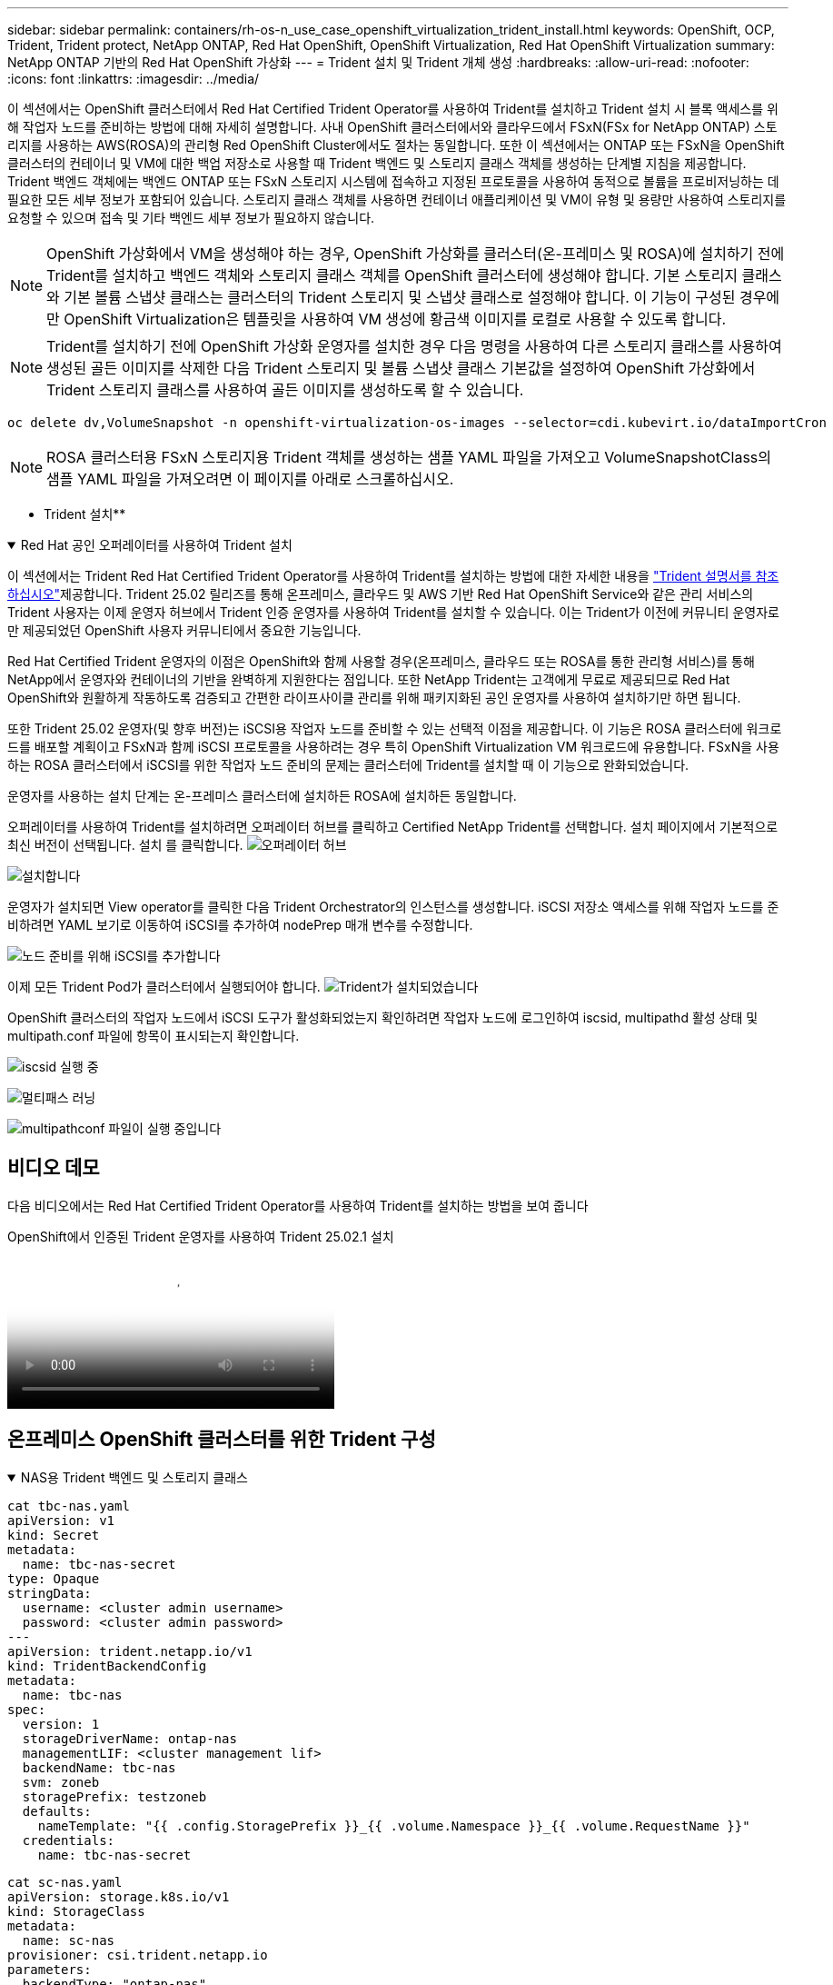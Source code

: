 ---
sidebar: sidebar 
permalink: containers/rh-os-n_use_case_openshift_virtualization_trident_install.html 
keywords: OpenShift, OCP, Trident, Trident protect, NetApp ONTAP, Red Hat OpenShift, OpenShift Virtualization, Red Hat OpenShift Virtualization 
summary: NetApp ONTAP 기반의 Red Hat OpenShift 가상화 
---
= Trident 설치 및 Trident 개체 생성
:hardbreaks:
:allow-uri-read: 
:nofooter: 
:icons: font
:linkattrs: 
:imagesdir: ../media/


[role="lead"]
이 섹션에서는 OpenShift 클러스터에서 Red Hat Certified Trident Operator를 사용하여 Trident를 설치하고 Trident 설치 시 블록 액세스를 위해 작업자 노드를 준비하는 방법에 대해 자세히 설명합니다. 사내 OpenShift 클러스터에서와 클라우드에서 FSxN(FSx for NetApp ONTAP) 스토리지를 사용하는 AWS(ROSA)의 관리형 Red OpenShift Cluster에서도 절차는 동일합니다. 또한 이 섹션에서는 ONTAP 또는 FSxN을 OpenShift 클러스터의 컨테이너 및 VM에 대한 백업 저장소로 사용할 때 Trident 백엔드 및 스토리지 클래스 객체를 생성하는 단계별 지침을 제공합니다. Trident 백엔드 객체에는 백엔드 ONTAP 또는 FSxN 스토리지 시스템에 접속하고 지정된 프로토콜을 사용하여 동적으로 볼륨을 프로비저닝하는 데 필요한 모든 세부 정보가 포함되어 있습니다. 스토리지 클래스 객체를 사용하면 컨테이너 애플리케이션 및 VM이 유형 및 용량만 사용하여 스토리지를 요청할 수 있으며 접속 및 기타 백엔드 세부 정보가 필요하지 않습니다.


NOTE: OpenShift 가상화에서 VM을 생성해야 하는 경우, OpenShift 가상화를 클러스터(온-프레미스 및 ROSA)에 설치하기 전에 Trident를 설치하고 백엔드 객체와 스토리지 클래스 객체를 OpenShift 클러스터에 생성해야 합니다. 기본 스토리지 클래스와 기본 볼륨 스냅샷 클래스는 클러스터의 Trident 스토리지 및 스냅샷 클래스로 설정해야 합니다. 이 기능이 구성된 경우에만 OpenShift Virtualization은 템플릿을 사용하여 VM 생성에 황금색 이미지를 로컬로 사용할 수 있도록 합니다.


NOTE: Trident를 설치하기 전에 OpenShift 가상화 운영자를 설치한 경우 다음 명령을 사용하여 다른 스토리지 클래스를 사용하여 생성된 골든 이미지를 삭제한 다음 Trident 스토리지 및 볼륨 스냅샷 클래스 기본값을 설정하여 OpenShift 가상화에서 Trident 스토리지 클래스를 사용하여 골든 이미지를 생성하도록 할 수 있습니다.

[source, yaml]
----
oc delete dv,VolumeSnapshot -n openshift-virtualization-os-images --selector=cdi.kubevirt.io/dataImportCron
----

NOTE: ROSA 클러스터용 FSxN 스토리지용 Trident 객체를 생성하는 샘플 YAML 파일을 가져오고 VolumeSnapshotClass의 샘플 YAML 파일을 가져오려면 이 페이지를 아래로 스크롤하십시오.

** Trident 설치**

.Red Hat 공인 오퍼레이터를 사용하여 Trident 설치
[%collapsible%open]
====
이 섹션에서는 Trident Red Hat Certified Trident Operator를 사용하여 Trident를 설치하는 방법에 대한 자세한 내용을 link:https://docs.netapp.com/us-en/trident/trident-get-started/kubernetes-deploy.html["Trident 설명서를 참조하십시오"]제공합니다. Trident 25.02 릴리즈를 통해 온프레미스, 클라우드 및 AWS 기반 Red Hat OpenShift Service와 같은 관리 서비스의 Trident 사용자는 이제 운영자 허브에서 Trident 인증 운영자를 사용하여 Trident를 설치할 수 있습니다. 이는 Trident가 이전에 커뮤니티 운영자로만 제공되었던 OpenShift 사용자 커뮤니티에서 중요한 기능입니다.

Red Hat Certified Trident 운영자의 이점은 OpenShift와 함께 사용할 경우(온프레미스, 클라우드 또는 ROSA를 통한 관리형 서비스)를 통해 NetApp에서 운영자와 컨테이너의 기반을 완벽하게 지원한다는 점입니다. 또한 NetApp Trident는 고객에게 무료로 제공되므로 Red Hat OpenShift와 원활하게 작동하도록 검증되고 간편한 라이프사이클 관리를 위해 패키지화된 공인 운영자를 사용하여 설치하기만 하면 됩니다.

또한 Trident 25.02 운영자(및 향후 버전)는 iSCSI용 작업자 노드를 준비할 수 있는 선택적 이점을 제공합니다. 이 기능은 ROSA 클러스터에 워크로드를 배포할 계획이고 FSxN과 함께 iSCSI 프로토콜을 사용하려는 경우 특히 OpenShift Virtualization VM 워크로드에 유용합니다. FSxN을 사용하는 ROSA 클러스터에서 iSCSI를 위한 작업자 노드 준비의 문제는 클러스터에 Trident를 설치할 때 이 기능으로 완화되었습니다.

운영자를 사용하는 설치 단계는 온-프레미스 클러스터에 설치하든 ROSA에 설치하든 동일합니다.

오퍼레이터를 사용하여 Trident를 설치하려면 오퍼레이터 허브를 클릭하고 Certified NetApp Trident를 선택합니다. 설치 페이지에서 기본적으로 최신 버전이 선택됩니다. 설치 를 클릭합니다. image:rh-os-n_use_case_openshift_virtualization_trident_install_img1.png["오퍼레이터 허브"]

image:rh-os-n_use_case_openshift_virtualization_trident_install_img2.png["설치합니다"]

운영자가 설치되면 View operator를 클릭한 다음 Trident Orchestrator의 인스턴스를 생성합니다. iSCSI 저장소 액세스를 위해 작업자 노드를 준비하려면 YAML 보기로 이동하여 iSCSI를 추가하여 nodePrep 매개 변수를 수정합니다.

image:rh-os-n_use_case_openshift_virtualization_trident_install_img3.png["노드 준비를 위해 iSCSI를 추가합니다"]

이제 모든 Trident Pod가 클러스터에서 실행되어야 합니다. image:rh-os-n_use_case_openshift_virtualization_trident_install_img4.png["Trident가 설치되었습니다"]

OpenShift 클러스터의 작업자 노드에서 iSCSI 도구가 활성화되었는지 확인하려면 작업자 노드에 로그인하여 iscsid, multipathd 활성 상태 및 multipath.conf 파일에 항목이 표시되는지 확인합니다.

image:rh-os-n_use_case_openshift_virtualization_trident_install_img5.png["iscsid 실행 중"]

image:rh-os-n_use_case_openshift_virtualization_trident_install_img6.png["멀티패스 러닝"]

image:rh-os-n_use_case_openshift_virtualization_trident_install_img7.png["multipathconf 파일이 실행 중입니다"]

====


== 비디오 데모

다음 비디오에서는 Red Hat Certified Trident Operator를 사용하여 Trident를 설치하는 방법을 보여 줍니다

.OpenShift에서 인증된 Trident 운영자를 사용하여 Trident 25.02.1 설치
video::15c225f3-13ef-41ba-b255-b2d500f927c0[panopto,width=360]


== 온프레미스 OpenShift 클러스터를 위한 Trident 구성

.NAS용 Trident 백엔드 및 스토리지 클래스
[%collapsible%open]
====
[source, yaml]
----
cat tbc-nas.yaml
apiVersion: v1
kind: Secret
metadata:
  name: tbc-nas-secret
type: Opaque
stringData:
  username: <cluster admin username>
  password: <cluster admin password>
---
apiVersion: trident.netapp.io/v1
kind: TridentBackendConfig
metadata:
  name: tbc-nas
spec:
  version: 1
  storageDriverName: ontap-nas
  managementLIF: <cluster management lif>
  backendName: tbc-nas
  svm: zoneb
  storagePrefix: testzoneb
  defaults:
    nameTemplate: "{{ .config.StoragePrefix }}_{{ .volume.Namespace }}_{{ .volume.RequestName }}"
  credentials:
    name: tbc-nas-secret
----
[source, yaml]
----
cat sc-nas.yaml
apiVersion: storage.k8s.io/v1
kind: StorageClass
metadata:
  name: sc-nas
provisioner: csi.trident.netapp.io
parameters:
  backendType: "ontap-nas"
  media: "ssd"
  provisioningType: "thin"
  snapshots: "true"
allowVolumeExpansion: true
----
====
.iSCSI용 Trident 백엔드 및 스토리지 클래스입니다
[%collapsible%open]
====
[source, yaml]
----
# cat tbc-iscsi.yaml
apiVersion: v1
kind: Secret
metadata:
  name: backend-tbc-ontap-iscsi-secret
type: Opaque
stringData:
  username: <cluster admin username>
  password: <cluster admin password>
---
apiVersion: trident.netapp.io/v1
kind: TridentBackendConfig
metadata:
  name: ontap-iscsi
spec:
  version: 1
  storageDriverName: ontap-san
  managementLIF: <management LIF>
  backendName: ontap-iscsi
  svm: <SVM name>
  credentials:
    name: backend-tbc-ontap-iscsi-secret
----
[source, yaml]
----
# cat sc-iscsi.yaml
apiVersion: storage.k8s.io/v1
kind: StorageClass
metadata:
  name: sc-iscsi
provisioner: csi.trident.netapp.io
parameters:
  backendType: "ontap-san"
  media: "ssd"
  provisioningType: "thin"
  fsType: ext4
  snapshots: "true"
allowVolumeExpansion: true
----
====
.NVMe/TCP용 Trident 백엔드 및 스토리지 클래스
[%collapsible%open]
====
[source, yaml]
----
# cat tbc-nvme.yaml
apiVersion: v1
kind: Secret
metadata:
  name: backend-tbc-ontap-nvme-secret
type: Opaque
stringData:
  username: <cluster admin password>
  password: <cluster admin password>
---
apiVersion: trident.netapp.io/v1
kind: TridentBackendConfig
metadata:
  name: backend-tbc-ontap-nvme
spec:
  version: 1
  storageDriverName: ontap-san
  managementLIF: <cluster management LIF>
  backendName: backend-tbc-ontap-nvme
  svm: <SVM name>
  credentials:
    name: backend-tbc-ontap-nvme-secret
----
[source, yaml]
----
# cat sc-nvme.yaml
apiVersion: storage.k8s.io/v1
kind: StorageClass
metadata:
  name: sc-nvme
provisioner: csi.trident.netapp.io
parameters:
  backendType: "ontap-san"
  media: "ssd"
  provisioningType: "thin"
  fsType: ext4
  snapshots: "true"
allowVolumeExpansion: true
----
====
.FC용 Trident 백엔드 및 스토리지 클래스
[%collapsible%open]
====
[source, yaml]
----
# cat tbc-fc.yaml
apiVersion: v1
kind: Secret
metadata:
  name: tbc-fc-secret
type: Opaque
stringData:
  username: <cluster admin password>
  password: <cluster admin password>
---
apiVersion: trident.netapp.io/v1
kind: TridentBackendConfig
metadata:
  name: tbc-fc
spec:
  version: 1
  storageDriverName: ontap-san
  managementLIF: <cluster mgmt lif>
  backendName: tbc-fc
  svm: openshift-fc
  sanType: fcp
  storagePrefix: demofc
  defaults:
    nameTemplate: "{{ .config.StoragePrefix }}_{{ .volume.Namespace }}_{{ .volume.RequestName }}"
  credentials:
    name: tbc-fc-secret
----
[source, yaml]
----
# cat sc-fc.yaml
apiVersion: storage.k8s.io/v1
kind: StorageClass
metadata:
  name: sc-fc
provisioner: csi.trident.netapp.io
parameters:
  backendType: "ontap-san"
  media: "ssd"
  provisioningType: "thin"
  fsType: ext4
  snapshots: "true"
allowVolumeExpansion: true
----
====


== FSxN 스토리지를 사용하는 ROSA 클러스터에 대한 Trident 구성

.FSxN NAS용 Trident 백엔드 및 스토리지 클래스
[%collapsible%open]
====
[source, yaml]
----
#cat tbc-fsx-nas.yaml
apiVersion: v1
kind: Secret
metadata:
  name: backend-fsx-ontap-nas-secret
  namespace: trident
type: Opaque
stringData:
  username: <cluster admin lif>
  password: <cluster admin passwd>
---
apiVersion: trident.netapp.io/v1
kind: TridentBackendConfig
metadata:
  name: backend-fsx-ontap-nas
  namespace: trident
spec:
  version: 1
  backendName: fsx-ontap
  storageDriverName: ontap-nas
  managementLIF: <Management DNS name>
  dataLIF: <NFS DNS name>
  svm: <SVM NAME>
  credentials:
    name: backend-fsx-ontap-nas-secret
----
[source, yaml]
----
# cat sc-fsx-nas.yaml
apiVersion: storage.k8s.io/v1
kind: StorageClass
metadata:
  name: trident-csi
provisioner: csi.trident.netapp.io
parameters:
  backendType: "ontap-nas"
  fsType: "ext4"
allowVolumeExpansion: True
reclaimPolicy: Retain
----
====
.FSxN iSCSI용 Trident 백엔드 및 스토리지 클래스
[%collapsible%open]
====
[source, yaml]
----
# cat tbc-fsx-iscsi.yaml
apiVersion: v1
kind: Secret
metadata:
  name: backend-tbc-fsx-iscsi-secret
type: Opaque
stringData:
  username: <cluster admin username>
  password: <cluster admin password>
---
apiVersion: trident.netapp.io/v1
kind: TridentBackendConfig
metadata:
  name: fsx-iscsi
spec:
  version: 1
  storageDriverName: ontap-san
  managementLIF: <management LIF>
  backendName: fsx-iscsi
  svm: <SVM name>
  credentials:
    name: backend-tbc-ontap-iscsi-secret
----
[source, yaml]
----
# cat sc-fsx-iscsi.yaml
apiVersion: storage.k8s.io/v1
kind: StorageClass
metadata:
  name: sc-fsx-iscsi
provisioner: csi.trident.netapp.io
parameters:
  backendType: "ontap-san"
  media: "ssd"
  provisioningType: "thin"
  fsType: ext4
  snapshots: "true"
allowVolumeExpansion: true
----
====


== Trident 볼륨 스냅샷 클래스를 생성하는 중입니다

.Trident 볼륨 스냅샷 클래스입니다
[%collapsible%open]
====
[source, yaml]
----
# cat snapshot-class.yaml
apiVersion: snapshot.storage.k8s.io/v1
kind: VolumeSnapshotClass
metadata:
  name: trident-snapshotclass
driver: csi.trident.netapp.io
deletionPolicy: Retain
----
====
백엔드 구성, 스토리지 클래스 구성 및 스냅샷 구성에 필요한 YAML 파일을 배치한 후 다음 명령을 사용하여 Trident 백엔드, 스토리지 클래스 및 스냅샷 클래스 개체를 생성할 수 있습니다

[source, yaml]
----
oc create -f <backend-filename.yaml> -n trident
oc create -f < storageclass-filename.yaml>
oc create -f <snapshotclass-filename.yaml>
----


== Trident 스토리지 및 스냅샷 클래스로 기본값을 설정합니다

.Trident 스토리지 및 스냅샷 클래스로 기본값을 설정합니다
[%collapsible%open]
====
이제 필요한 Trident 스토리지 클래스와 볼륨 스냅샷 클래스를 OpenShift 클러스터에서 기본값으로 설정할 수 있습니다. 앞에서 설명한 것처럼, 기본 스토리지 클래스와 볼륨 스냅샷 클래스를 설정해야 OpenShift Virtualization이 기본 템플릿에서 VM을 생성할 수 있도록 골든 이미지 소스를 사용할 수 있습니다.

콘솔에서 주석을 편집하거나 다음을 사용하여 명령줄에서 패치를 실행하여 Trident 스토리지 클래스와 스냅샷 클래스를 기본값으로 설정할 수 있습니다.

[source, yaml]
----
storageclass.kubernetes.io/is-default-class:true
or
kubectl patch storageclass standard -p '{"metadata": {"annotations":{"storageclass.kubernetes.io/is-default-class":"true"}}}'

storageclass.kubevirt.io/is-default-virt-class: true
or
kubectl patch storageclass standard -p '{"metadata": {"annotations":{"storageclass.kubevirt.io/is-default-virt-class": "true"}}}'
----
이 설정을 마치면 다음 명령을 사용하여 기존 dv 및 VolumeSnapShot 개체를 삭제할 수 있습니다.

[source, yaml]
----
oc delete dv,VolumeSnapshot -n openshift-virtualization-os-images --selector=cdi.kubevirt.io/dataImportCron
----
====